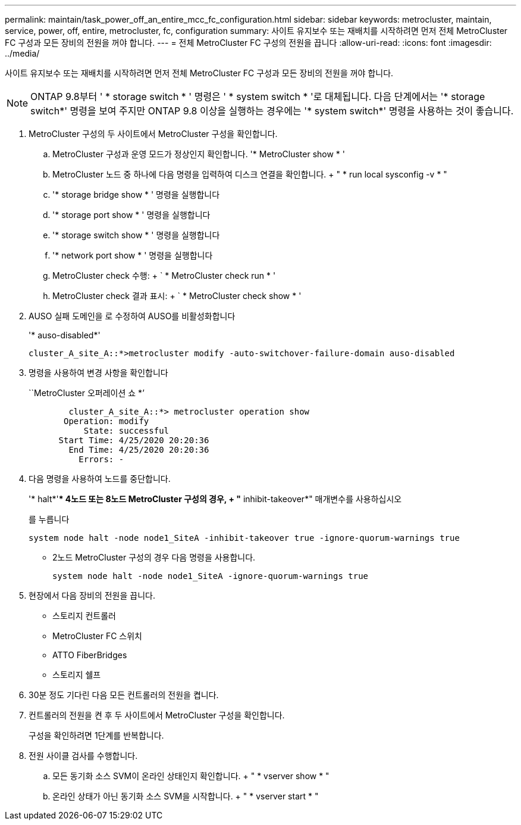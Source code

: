 ---
permalink: maintain/task_power_off_an_entire_mcc_fc_configuration.html 
sidebar: sidebar 
keywords: metrocluster, maintain, service, power, off, entire, metrocluster, fc, configuration 
summary: 사이트 유지보수 또는 재배치를 시작하려면 먼저 전체 MetroCluster FC 구성과 모든 장비의 전원을 꺼야 합니다. 
---
= 전체 MetroCluster FC 구성의 전원을 끕니다
:allow-uri-read: 
:icons: font
:imagesdir: ../media/


[role="lead"]
사이트 유지보수 또는 재배치를 시작하려면 먼저 전체 MetroCluster FC 구성과 모든 장비의 전원을 꺼야 합니다.


NOTE: ONTAP 9.8부터 ' * storage switch * ' 명령은 ' * system switch * '로 대체됩니다. 다음 단계에서는 '* storage switch*' 명령을 보여 주지만 ONTAP 9.8 이상을 실행하는 경우에는 '* system switch*' 명령을 사용하는 것이 좋습니다.

. MetroCluster 구성의 두 사이트에서 MetroCluster 구성을 확인합니다.
+
.. MetroCluster 구성과 운영 모드가 정상인지 확인합니다. '* MetroCluster show * '
.. MetroCluster 노드 중 하나에 다음 명령을 입력하여 디스크 연결을 확인합니다. + " * run local sysconfig -v * "
.. '* storage bridge show * ' 명령을 실행합니다
.. '* storage port show * ' 명령을 실행합니다
.. '* storage switch show * ' 명령을 실행합니다
.. '* network port show * ' 명령을 실행합니다
.. MetroCluster check 수행: + ` * MetroCluster check run * '
.. MetroCluster check 결과 표시: + ` * MetroCluster check show * '


. AUSO 실패 도메인을 로 수정하여 AUSO를 비활성화합니다
+
'* auso-disabled*'

+
[listing]
----
cluster_A_site_A::*>metrocluster modify -auto-switchover-failure-domain auso-disabled
----
. 명령을 사용하여 변경 사항을 확인합니다
+
``MetroCluster 오퍼레이션 쇼 *’

+
[listing]
----

	cluster_A_site_A::*> metrocluster operation show
       Operation: modify
           State: successful
      Start Time: 4/25/2020 20:20:36
        End Time: 4/25/2020 20:20:36
          Errors: -
----
. 다음 명령을 사용하여 노드를 중단합니다.
+
'* halt*'** 4노드 또는 8노드 MetroCluster 구성의 경우, + "* inhibit-takeover*" 매개변수를 사용하십시오

+
를 누릅니다

+
[listing]
----
system node halt -node node1_SiteA -inhibit-takeover true -ignore-quorum-warnings true
----
+
** 2노드 MetroCluster 구성의 경우 다음 명령을 사용합니다.
+
[listing]
----
system node halt -node node1_SiteA -ignore-quorum-warnings true
----


. 현장에서 다음 장비의 전원을 끕니다.
+
** 스토리지 컨트롤러
** MetroCluster FC 스위치
** ATTO FiberBridges
** 스토리지 쉘프


. 30분 정도 기다린 다음 모든 컨트롤러의 전원을 켭니다.
. 컨트롤러의 전원을 켠 후 두 사이트에서 MetroCluster 구성을 확인합니다.
+
구성을 확인하려면 1단계를 반복합니다.

. 전원 사이클 검사를 수행합니다.
+
.. 모든 동기화 소스 SVM이 온라인 상태인지 확인합니다. + " * vserver show * "
.. 온라인 상태가 아닌 동기화 소스 SVM을 시작합니다. + " * vserver start * "



